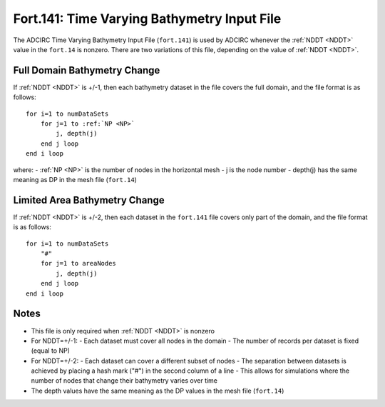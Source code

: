 .. _fort141:

Fort.141: Time Varying Bathymetry Input File
============================================

The ADCIRC Time Varying Bathymetry Input File (``fort.141``) is used by ADCIRC whenever the :ref:`NDDT <NDDT>` value in the ``fort.14`` is nonzero. There are two variations of this file, depending on the value of :ref:`NDDT <NDDT>`.

Full Domain Bathymetry Change
-----------------------------

If :ref:`NDDT <NDDT>` is +/-1, then each bathymetry dataset in the file covers the full domain, and the file format is as follows:

.. parsed-literal::

    for i=1 to numDataSets
        for j=1 to :ref:`NP <NP>`
            j, depth(j)
        end j loop
    end i loop

where:
- :ref:`NP <NP>` is the number of nodes in the horizontal mesh
- j is the node number
- depth(j) has the same meaning as DP in the mesh file (``fort.14``)

Limited Area Bathymetry Change
------------------------------

If :ref:`NDDT <NDDT>` is +/-2, then each dataset in the ``fort.141`` file covers only part of the domain, and the file format is as follows:

.. parsed-literal::

    for i=1 to numDataSets
        "#"
        for j=1 to areaNodes
            j, depth(j)
        end j loop
    end i loop

Notes
-----

- This file is only required when :ref:`NDDT <NDDT>` is nonzero
- For NDDT=+/-1:
  - Each dataset must cover all nodes in the domain
  - The number of records per dataset is fixed (equal to NP)
- For NDDT=+/-2:
  - Each dataset can cover a different subset of nodes
  - The separation between datasets is achieved by placing a hash mark ("#") in the second column of a line
  - This allows for simulations where the number of nodes that change their bathymetry varies over time
- The depth values have the same meaning as the DP values in the mesh file (``fort.14``) 